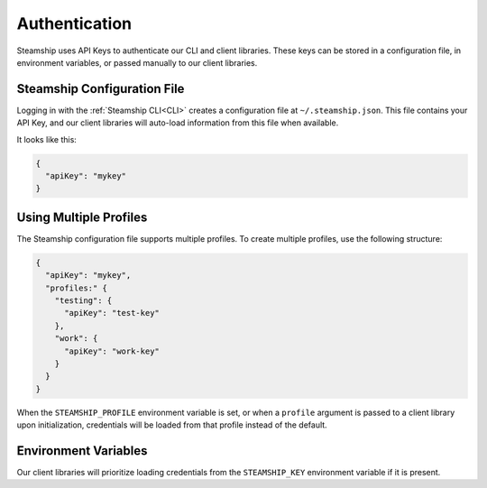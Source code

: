 Authentication
--------------

Steamship uses API Keys to authenticate our CLI and client libraries.
These keys can be stored in a configuration file, in environment variables, or passed manually to our client libraries.

Steamship Configuration File
~~~~~~~~~~~~~~~~~~~~~

Logging in with the :ref:`Steamship CLI<CLI>` creates a configuration file at ``~/.steamship.json``.
This file contains your API Key, and our client libraries will auto-load information from this file when available.

It looks like this:

.. code:: json

   {
     "apiKey": "mykey"
   }

Using Multiple Profiles
~~~~~~~~~~~~~~~~~~~~~

The Steamship configuration file supports multiple profiles.
To create multiple profiles, use the following structure:

.. code:: json

   {
     "apiKey": "mykey",
     "profiles:" {
       "testing": {
         "apiKey": "test-key"
       },
       "work": {
         "apiKey": "work-key"
       }
     }
   }

When the ``STEAMSHIP_PROFILE`` environment variable is set, or when a ``profile`` argument is passed to a client library upon initialization, credentials will be loaded from that profile instead of the default.

Environment Variables
~~~~~~~~~~~~~~~~~~~~~

Our client libraries will prioritize loading credentials from the ``STEAMSHIP_KEY`` environment variable if it is present.


